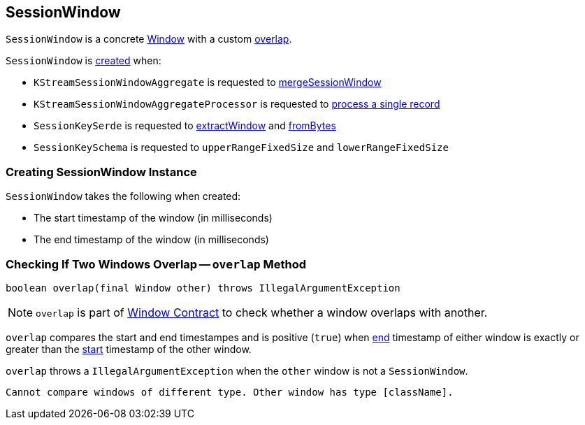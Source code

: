 == [[SessionWindow]] SessionWindow

`SessionWindow` is a concrete link:kafka-streams-Window.adoc[Window] with a custom <<overlap, overlap>>.

`SessionWindow` is <<creating-instance, created>> when:

* `KStreamSessionWindowAggregate` is requested to link:kafka-streams-KStreamSessionWindowAggregate.adoc#mergeSessionWindow[mergeSessionWindow]

* `KStreamSessionWindowAggregateProcessor` is requested to link:kafka-streams-internals-KStreamSessionWindowAggregateProcessor.adoc#process[process a single record]

* `SessionKeySerde` is requested to link:kafka-streams-SessionKeySerde.adoc#extractWindow[extractWindow] and link:kafka-streams-SessionKeySerde.adoc#fromBytes[fromBytes]

* `SessionKeySchema` is requested to `upperRangeFixedSize` and `lowerRangeFixedSize`

=== [[creating-instance]] Creating SessionWindow Instance

`SessionWindow` takes the following when created:

* [[startMs]] The start timestamp of the window (in milliseconds)
* [[endMs]] The end timestamp of the window (in milliseconds)

=== [[overlap]] Checking If Two Windows Overlap -- `overlap` Method

[source, java]
----
boolean overlap(final Window other) throws IllegalArgumentException
----

NOTE: `overlap` is part of link:kafka-streams-Window.adoc#overlap[Window Contract] to check whether a window overlaps with another.

`overlap` compares the start and end timestampes and is positive (`true`) when link:kafka-streams-Window.adoc#endMs[end] timestamp of either window is exactly or greater than the link:kafka-streams-Window.adoc#startMs[start] timestamp of the other window.

`overlap` throws a `IllegalArgumentException` when the `other` window is not a `SessionWindow`.

```
Cannot compare windows of different type. Other window has type [className].
```

